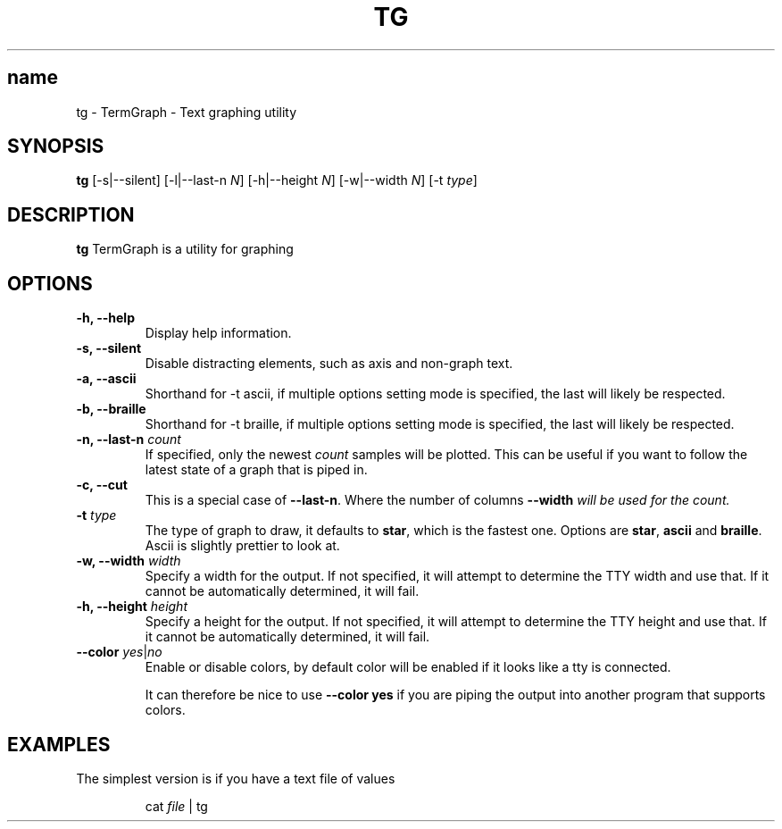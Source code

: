 .TH TG 1 2024-06-08
.SH name
tg \- TermGraph \- Text graphing utility
.SH SYNOPSIS
.B tg
[-s|--silent] [-l|--last-n \fIN\fR] [-h|--height \fIN\fR] [-w|--width \fIN\fR] [-t \fItype\fR]

.SH DESCRIPTION
.B tg
TermGraph is a utility for graphing

.SH OPTIONS
.IP "\fB-h, --help\fR"
Display help information.

.IP "\fB-s, --silent\fR"
Disable distracting elements, such as axis and non-graph text.

.IP "\fB-a, --ascii\fR"
Shorthand for -t ascii, if multiple options setting mode is specified, 
the last will likely be respected.

.IP "\fB-b, --braille\fR"
Shorthand for -t braille, if multiple options setting mode is specified, 
the last will likely be respected.

.IP "\fB-n, --last-n\fR \fIcount\fR"
If specified, only the newest \fIcount\fR samples will be plotted.
This can be useful if you want to follow the latest state of a graph that is piped in.

.IP "\fB-c, --cut\fR"
This is a special case of \fB--last-n\fR. Where the number of columns 
\fB--width\fI will be used for the count.

.IP "\fB-t\fR \fItype\fR"
The type of graph to draw,
it defaults to \fBstar\fR, which is the fastest one.
Options are \fBstar\fR, \fBascii\fR and \fBbraille\fR.
Ascii is slightly prettier to look at.

.IP "\fB-w, --width\fR \fIwidth\fR"
Specify a width for the output. 
If not specified, it will attempt to determine the TTY width and use that.
If it cannot be automatically determined, it will fail.

.IP "\fB-h, --height\fR \fIheight\fR"
Specify a height for the output. 
If not specified, it will attempt to determine the TTY height and use that.
If it cannot be automatically determined, it will fail.

.IP "\fB--color\fR \fIyes\fR|\fIno\fR"
Enable or disable colors, by default color will be enabled if it looks like a tty is connected.

It can therefore be nice to use \fB--color yes\fR
if you are piping the output into another program that supports colors.

.SH EXAMPLES

The simplest version is if you have a text file of values
.PP
.nf
.RS
cat \fIfile\fR | tg
.RE
.fi
.PP
